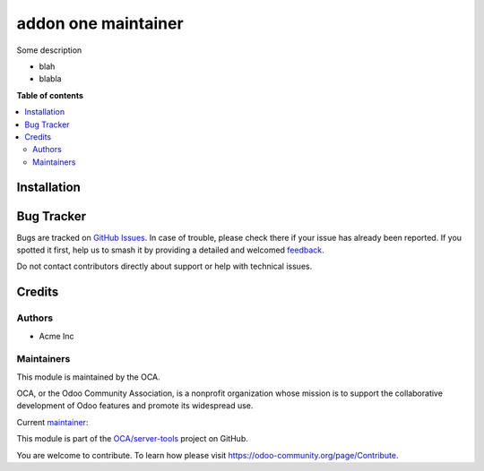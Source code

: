====================
addon one maintainer
====================

.. 
   !!!!!!!!!!!!!!!!!!!!!!!!!!!!!!!!!!!!!!!!!!!!!!!!!!!!
   !! This file is generated by oca-gen-addon-readme !!
   !! changes will be overwritten.                   !!
   !!!!!!!!!!!!!!!!!!!!!!!!!!!!!!!!!!!!!!!!!!!!!!!!!!!!
   !! source digest: sha256:4a79aae3c200d5682edaf2d44ba874ffed4c52a5a91ebb81e7f7356c6e852729
   !!!!!!!!!!!!!!!!!!!!!!!!!!!!!!!!!!!!!!!!!!!!!!!!!!!!

.. |badge1| image:: https://img.shields.io/badge/maturity-Beta-yellow.png
    :target: https://odoo-community.org/page/development-status
    :alt: Beta
.. |badge2| image:: https://img.shields.io/badge/github-OCA%2Fserver--tools-lightgray.png?logo=github
    :target: https://github.com/OCA/server-tools/tree/12.0/addon_one_maintainer
    :alt: OCA/server-tools
.. |badge3| image:: https://img.shields.io/badge/weblate-Translate%20me-F47D42.png
    :target: https://translation.odoo-community.org/projects/server-tools-12-0/server-tools-12-0-addon_one_maintainer
    :alt: Translate me on Weblate
.. |badge4| image:: https://img.shields.io/badge/runboat-Try%20me-875A7B.png
    :target: https://runboat.odoo-community.org/builds?repo=OCA/server-tools&target_branch=12.0
    :alt: Try me on Runboat

|badge1| |badge2| |badge3| |badge4|

Some description

* blah
* blabla

**Table of contents**

.. contents::
   :local:

Installation
============





Bug Tracker
===========

Bugs are tracked on `GitHub Issues <https://github.com/OCA/server-tools/issues>`_.
In case of trouble, please check there if your issue has already been reported.
If you spotted it first, help us to smash it by providing a detailed and welcomed
`feedback <https://github.com/OCA/server-tools/issues/new?body=module:%20addon_one_maintainer%0Aversion:%2012.0%0A%0A**Steps%20to%20reproduce**%0A-%20...%0A%0A**Current%20behavior**%0A%0A**Expected%20behavior**>`_.

Do not contact contributors directly about support or help with technical issues.

Credits
=======

Authors
~~~~~~~

* Acme Inc

Maintainers
~~~~~~~~~~~

This module is maintained by the OCA.

.. image:: https://odoo-community.org/logo.png
   :alt: Odoo Community Association
   :target: https://odoo-community.org

OCA, or the Odoo Community Association, is a nonprofit organization whose
mission is to support the collaborative development of Odoo features and
promote its widespread use.

.. |maintainer-toto| image:: https://github.com/toto.png?size=40px
    :target: https://github.com/toto
    :alt: toto

Current `maintainer <https://odoo-community.org/page/maintainer-role>`__:

|maintainer-toto| 

This module is part of the `OCA/server-tools <https://github.com/OCA/server-tools/tree/12.0/addon_one_maintainer>`_ project on GitHub.

You are welcome to contribute. To learn how please visit https://odoo-community.org/page/Contribute.
